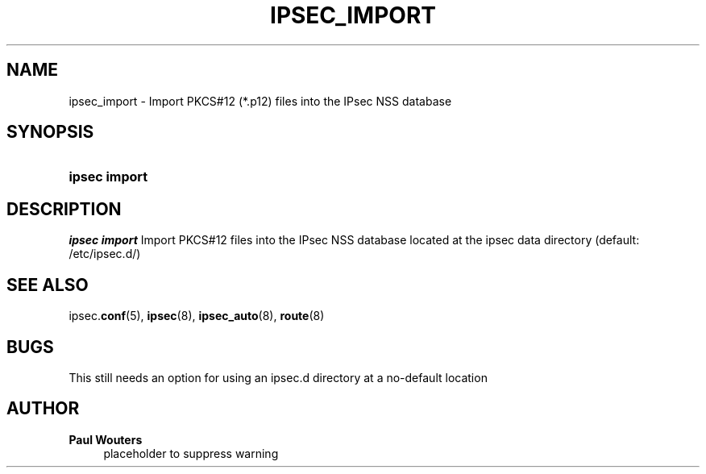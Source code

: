 '\" t
.\"     Title: IPSEC_IMPORT
.\"    Author: Paul Wouters
.\" Generator: DocBook XSL Stylesheets v1.77.1 <http://docbook.sf.net/>
.\"      Date: 12/16/2012
.\"    Manual: Executable programs
.\"    Source: libreswan
.\"  Language: English
.\"
.TH "IPSEC_IMPORT" "8" "12/16/2012" "libreswan" "Executable programs"
.\" -----------------------------------------------------------------
.\" * Define some portability stuff
.\" -----------------------------------------------------------------
.\" ~~~~~~~~~~~~~~~~~~~~~~~~~~~~~~~~~~~~~~~~~~~~~~~~~~~~~~~~~~~~~~~~~
.\" http://bugs.debian.org/507673
.\" http://lists.gnu.org/archive/html/groff/2009-02/msg00013.html
.\" ~~~~~~~~~~~~~~~~~~~~~~~~~~~~~~~~~~~~~~~~~~~~~~~~~~~~~~~~~~~~~~~~~
.ie \n(.g .ds Aq \(aq
.el       .ds Aq '
.\" -----------------------------------------------------------------
.\" * set default formatting
.\" -----------------------------------------------------------------
.\" disable hyphenation
.nh
.\" disable justification (adjust text to left margin only)
.ad l
.\" -----------------------------------------------------------------
.\" * MAIN CONTENT STARTS HERE *
.\" -----------------------------------------------------------------
.SH "NAME"
ipsec_import \- Import PKCS#12 (*\&.p12) files into the IPsec NSS database
.SH "SYNOPSIS"
.HP \w'\fBipsec\ import\fR\ 'u
\fBipsec import\fR
.SH "DESCRIPTION"
.PP
\fIipsec import\fR
Import PKCS#12 files into the IPsec NSS database located at the ipsec data directory (default: /etc/ipsec\&.d/)
.SH "SEE ALSO"
.PP
ipsec\&.\fBconf\fR(5),
\fBipsec\fR(8),
\fBipsec_auto\fR(8),
\fBroute\fR(8)
.SH "BUGS"
.PP
This still needs an option for using an ipsec\&.d directory at a no\-default location
.SH "AUTHOR"
.PP
\fBPaul Wouters\fR
.RS 4
placeholder to suppress warning
.RE

